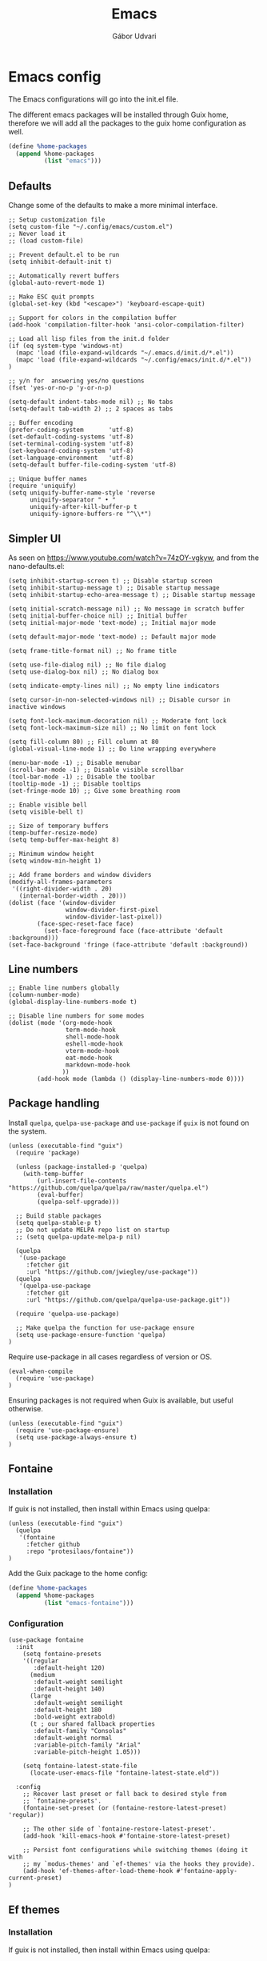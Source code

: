 #+title: Emacs
#+author: Gábor Udvari

* Emacs config

The Emacs configurations will go into the init.el file.

#+BEGIN_SRC text :noweb yes :exports none :mkdirp yes :tangle home/.config/emacs/init.el
  <<emacs>>
#+END_SRC

The different emacs packages will be installed through Guix home, therefore we will add all the packages to the guix home configuration as well.

#+BEGIN_SRC scheme :noweb-ref guix-home
  (define %home-packages
    (append %home-packages
            (list "emacs")))
#+END_SRC

** Defaults

Change some of the defaults to make a more minimal interface.

#+BEGIN_SRC elisp :noweb-ref emacs
  ;; Setup customization file
  (setq custom-file "~/.config/emacs/custom.el")
  ;; Never load it
  ;; (load custom-file)

  ;; Prevent default.el to be run
  (setq inhibit-default-init t)

  ;; Automatically revert buffers
  (global-auto-revert-mode 1)

  ;; Make ESC quit prompts
  (global-set-key (kbd "<escape>") 'keyboard-escape-quit)

  ;; Support for colors in the compilation buffer
  (add-hook 'compilation-filter-hook 'ansi-color-compilation-filter)

  ;; Load all lisp files from the init.d folder
  (if (eq system-type 'windows-nt)
    (mapc 'load (file-expand-wildcards "~/.emacs.d/init.d/*.el"))
    (mapc 'load (file-expand-wildcards "~/.config/emacs/init.d/*.el"))
  )

  ;; y/n for  answering yes/no questions
  (fset 'yes-or-no-p 'y-or-n-p)

  (setq-default indent-tabs-mode nil) ;; No tabs
  (setq-default tab-width 2) ;; 2 spaces as tabs

  ;; Buffer encoding
  (prefer-coding-system       'utf-8)
  (set-default-coding-systems 'utf-8)
  (set-terminal-coding-system 'utf-8)
  (set-keyboard-coding-system 'utf-8)
  (set-language-environment   'utf-8)
  (setq-default buffer-file-coding-system 'utf-8)

  ;; Unique buffer names
  (require 'uniquify)
  (setq uniquify-buffer-name-style 'reverse
        uniquify-separator " • "
        uniquify-after-kill-buffer-p t
        uniquify-ignore-buffers-re "^\\*")
#+END_SRC

** Simpler UI

As seen on https://www.youtube.com/watch?v=74zOY-vgkyw, and from the nano-defaults.el:

#+BEGIN_SRC elisp :noweb-ref emacs
  (setq inhibit-startup-screen t) ;; Disable startup screen
  (setq inhibit-startup-message t) ;; Disable startup message
  (setq inhibit-startup-echo-area-message t) ;; Disable startup message

  (setq initial-scratch-message nil) ;; No message in scratch buffer
  (setq initial-buffer-choice nil) ;; Initial buffer
  (setq initial-major-mode 'text-mode) ;; Initial major mode

  (setq default-major-mode 'text-mode) ;; Default major mode

  (setq frame-title-format nil) ;; No frame title

  (setq use-file-dialog nil) ;; No file dialog
  (setq use-dialog-box nil) ;; No dialog box

  (setq indicate-empty-lines nil) ;; No empty line indicators

  (setq cursor-in-non-selected-windows nil) ;; Disable cursor in inactive windows

  (setq font-lock-maximum-decoration nil) ;; Moderate font lock
  (setq font-lock-maximum-size nil) ;; No limit on font lock

  (setq fill-column 80) ;; Fill column at 80
  (global-visual-line-mode 1) ;; Do line wrapping everywhere

  (menu-bar-mode -1) ;; Disable menubar
  (scroll-bar-mode -1) ;; Disable visible scrollbar
  (tool-bar-mode -1) ;; Disable the toolbar
  (tooltip-mode -1) ;; Disable tooltips
  (set-fringe-mode 10) ;; Give some breathing room

  ;; Enable visible bell
  (setq visible-bell t)

  ;; Size of temporary buffers
  (temp-buffer-resize-mode)
  (setq temp-buffer-max-height 8)

  ;; Minimum window height
  (setq window-min-height 1)

  ;; Add frame borders and window dividers
  (modify-all-frames-parameters
   '((right-divider-width . 20)
     (internal-border-width . 20)))
  (dolist (face '(window-divider
                  window-divider-first-pixel
                  window-divider-last-pixel))
          (face-spec-reset-face face)
            (set-face-foreground face (face-attribute 'default :background)))
  (set-face-background 'fringe (face-attribute 'default :background))
#+END_SRC

** Line numbers

#+BEGIN_SRC elisp :noweb-ref emacs
  ;; Enable line numbers globally
  (column-number-mode)
  (global-display-line-numbers-mode t)

  ;; Disable line numbers for some modes
  (dolist (mode '(org-mode-hook
                  term-mode-hook
                  shell-mode-hook
                  eshell-mode-hook
                  vterm-mode-hook
                  eat-mode-hook
                  markdown-mode-hook
                 ))
          (add-hook mode (lambda () (display-line-numbers-mode 0))))
#+END_SRC

** Package handling

Install ~quelpa~, ~quelpa-use-package~ and ~use-package~ if ~guix~ is not found on the system.

#+BEGIN_SRC elisp :noweb-ref emacs
  (unless (executable-find "guix")
    (require 'package)

    (unless (package-installed-p 'quelpa)
      (with-temp-buffer
          (url-insert-file-contents "https://github.com/quelpa/quelpa/raw/master/quelpa.el")
          (eval-buffer)
          (quelpa-self-upgrade)))

    ;; Build stable packages
    (setq quelpa-stable-p t)
    ;; Do not update MELPA repo list on startup
    ;; (setq quelpa-update-melpa-p nil)

    (quelpa
     '(use-package
       :fetcher git
       :url "https://github.com/jwiegley/use-package"))
    (quelpa
     '(quelpa-use-package
       :fetcher git
       :url "https://github.com/quelpa/quelpa-use-package.git"))

    (require 'quelpa-use-package)

    ;; Make quelpa the function for use-package ensure
    (setq use-package-ensure-function 'quelpa)
  )
#+END_SRC

Require use-package in all cases regardless of version or OS.

#+BEGIN_SRC elisp :noweb-ref emacs
  (eval-when-compile
    (require 'use-package)
  )
#+END_SRC

Ensuring packages is not required when Guix is available, but useful otherwise.

#+BEGIN_SRC elisp :noweb-ref emacs
  (unless (executable-find "guix")
    (require 'use-package-ensure)
    (setq use-package-always-ensure t)
  )
#+END_SRC

** Fontaine

*** Installation

If guix is not installed, then install within Emacs using quelpa:

#+BEGIN_SRC elisp :noweb-ref emacs
  (unless (executable-find "guix")
    (quelpa
     '(fontaine
       :fetcher github
       :repo "protesilaos/fontaine"))
  )
#+END_SRC

Add the Guix package to the home config:

#+BEGIN_SRC scheme :noweb-ref guix-home
  (define %home-packages
    (append %home-packages
            (list "emacs-fontaine")))
#+END_SRC

*** Configuration

#+BEGIN_SRC elisp :noweb-ref emacs
  (use-package fontaine
    :init
      (setq fontaine-presets
      '((regular
         :default-height 120)
        (medium
         :default-weight semilight
         :default-height 140)
        (large
         :default-weight semilight
         :default-height 180
         :bold-weight extrabold)
        (t ; our shared fallback properties
         :default-family "Consolas"
         :default-weight normal
         :variable-pitch-family "Arial"
         :variable-pitch-height 1.05)))

      (setq fontaine-latest-state-file
        (locate-user-emacs-file "fontaine-latest-state.eld"))

    :config
      ;; Recover last preset or fall back to desired style from
      ;; `fontaine-presets'.
      (fontaine-set-preset (or (fontaine-restore-latest-preset) 'regular))

      ;; The other side of `fontaine-restore-latest-preset'.
      (add-hook 'kill-emacs-hook #'fontaine-store-latest-preset)

      ;; Persist font configurations while switching themes (doing it with
      ;; my `modus-themes' and `ef-themes' via the hooks they provide).
      (add-hook 'ef-themes-after-load-theme-hook #'fontaine-apply-current-preset)
  )
#+END_SRC

** Ef themes

*** Installation

If guix is not installed, then install within Emacs using quelpa:

#+BEGIN_SRC elisp :noweb-ref emacs
  (unless (executable-find "guix")
    (quelpa
     '(ef-themes
       :fetcher github
       :repo "protesilaos/ef-themes"))
  )
#+END_SRC

Add the Guix package to the home config:

#+BEGIN_SRC scheme :noweb-ref guix-home
  (define %home-packages
    (append %home-packages
            (list "emacs-ef-themes")))
#+END_SRC

*** Config

#+BEGIN_SRC elisp :noweb-ref emacs
  ;; Make customisations that affect Emacs faces BEFORE loading a theme
  ;; (any change needs a theme re-load to take effect).
  (use-package ef-themes
    :init
      ;; If you like two specific themes and want to switch between them, you
      ;; can specify them in `ef-themes-to-toggle' and then invoke the command
      ;; `ef-themes-toggle'.  All the themes are included in the variable
      ;; `ef-themes-collection'.
      (setq ef-themes-to-toggle '(ef-light ef-symbiosis))

      (setq ef-themes-headings ; read the manual's entry or the doc string
            '((0 variable-pitch light 1.9)
              (1 variable-pitch light 1.8)
              (2 variable-pitch regular 1.7)
              (3 variable-pitch regular 1.6)
              (4 variable-pitch regular 1.5)
              (5 variable-pitch 1.4) ; absence of weight means `bold'
              (6 variable-pitch 1.3)
              (7 variable-pitch 1.2)
              (t variable-pitch 1.1)))

      ;; They are nil by default...
      (setq ef-themes-mixed-fonts t
            ef-themes-variable-pitch-ui t)

      ;; Read the doc string or manual for this one.  The symbols can be
      ;; combined in any order.
      (setq ef-themes-region '(intense no-extend neutral))

      ;; Disable all other themes to avoid awkward blending:
      (mapc #'disable-theme custom-enabled-themes)

    :config
      ;; Use this to load the theme which also calls `ef-themes-post-load-hook':
      (ef-themes-select 'ef-symbiosis)
  )
#+END_SRC

** All the icons

*** Installation

If guix is not installed, then install within Emacs using quelpa:

#+BEGIN_SRC elisp :noweb-ref emacs
  (unless (executable-find "guix")
    (quelpa
     '(all-the-icons
       :fetcher github
       :repo "domtronn/all-the-icons.el"
       :files (:defaults
               "data")
      ))
  )
#+END_SRC

Add the Guix package to the home config:

#+BEGIN_SRC scheme :noweb-ref guix-home
  (define %home-packages
    (append %home-packages
            (list "emacs-all-the-icons")))
#+END_SRC

*** Config

#+BEGIN_SRC elisp :noweb-ref emacs
  ;; Load all the icons before the dashboard
  (use-package all-the-icons)
#+END_SRC

** General

*** Installation

If guix is not installed, then install within Emacs using quelpa:

#+BEGIN_SRC elisp :noweb-ref emacs
  (unless (executable-find "guix")
    (quelpa
     '(general
       :fetcher github
       :repo "noctuid/general.el"
       :stable nil
      ))
  )
#+END_SRC

Add the Guix package to the home config:

#+BEGIN_SRC scheme :noweb-ref guix-home
  (define %home-packages
    (append %home-packages
            (list "emacs-general")))
#+END_SRC

*** Configuration

#+BEGIN_SRC elisp :noweb-ref emacs
(use-package general
    :after evil
    :config
    (general-create-definer my-leader-def
                            :prefix "SPC"
                            )

    ;; Global keybindigs
    (my-leader-def
     :states '(normal emacs)
     :keymaps 'override
     :major-modes t

     "SPC"     '("M-x" . execute-extended-command)
     "TAB"     '("last buffer" . alternate-buffer)
     "!"       '("shell cmd" . shell-command)

     ;; Buffer
     "b"       (cons "buffers" (make-sparse-keymap))
     "bb"      'switch-to-buffer
     "bB"      'ibuffer
     "bd"      'kill-current-buffer
     "bm"      'switch-to-messages-buffer
     "bs"      'switch-to-scratch-buffer
     "bu"      'reopen-killed-buffer
     "bx"      'kill-buffer-and-window

     ;; Code
     "c"       (cons "code" (make-sparse-keymap))
     "cb"      'flymake-show-buffer-diagnostics
     "cc"      'compile
     "cn"      'next-error
     "cp"      'previous-error
     "cr"      'recompile
     "cx"      'kill-compilation
     "c="      'indent-region-or-buffer

     ;; File
     "f"       (cons "files" (make-sparse-keymap))
     "fC"      '("copy-file" . write-file)
     "fD"      'delete-current-buffer-file
     "fe"      'find-library
     "fE"      'sudo-edit
     "ff"      'find-file
     "fj"      'dired-jump
     "fJ"      'dired-jump-other-window
     "fo"      'open-file-or-directory-in-external-app
     "fR"      'rename-current-buffer-file
     "fs"      'save-buffer
     "fv"      (cons "variables" (make-sparse-keymap))
     "fvd"     'add-dir-local-variable
     "fvf"     'add-file-local-variable
     "fvp"     'add-file-local-variable-prop-line

     ;; Help
     "h"       (cons "help" (make-sparse-keymap))
     "ha"      'apropos
     "hb"      'describe-bindings
     "hc"      'describe-char
     "hf"      'describe-function
     "hF"      'describe-face
     "hi"      'info-emacs-manual
     "hI"      'info-display-manual
     "hk"      'describe-key
     "hK"      'describe-keymap
     "hm"      'describe-mode
     "hM"      'woman
     "hp"      'describe-package
     "ht"      'describe-text-properties
     "hv"      'describe-variable
     "hP"      (cons "profiler" (make-sparse-keymap))
     "hPs"     'profiler-start
     "hPk"     'profiler-stop
     "hPr"     'profiler-report

     ;; Projects
     "p"       (cons "projects" project-prefix-map)
     "pt"      'project-open-in-tab

     ;; Quit
     "q"       (cons "quit" (make-sparse-keymap))
     "qd"      'restart-emacs-debug-init
     "qr"      'restart-emacs
     "qR"      'restart-emacs-without-desktop
     "qf"      'delete-frame
     "qq"      'save-buffers-kill-terminal
     "qQ"      'save-buffers-kill-emacs

     ;; Spelling
     "s"       (cons "spelling" (make-sparse-keymap))
     "sb"      'flyspell-buffer
     "sn"      'flyspell-goto-next-error
     "sr"      'flyspell-region

     ;; Toggles
     "T"       (cons "toggles" (make-sparse-keymap))
     "Ta"      'auto-fill-mode
     "Td"      'toggle-debug-on-error
     "Tf"      'display-fill-column-indicator-mode
     "Tl"      'toggle-truncate-lines
     "Tm"      'flymake-mode
     "Tn"      'display-line-numbers-mode
     "Ts"      'flyspell-mode
     "Tw"      'whitespace-mode
     "TW"      'toggle-word-wrap

     ;; Windows
     "w"       (cons "windows" (make-sparse-keymap))
     "w TAB"   'alternate-window
     "w+"      'window-layout-toggle
     "wb"      'switch-to-minibuffer-window
     "wd"      'delete-window
     "wD"      'delete-other-windows
     "wm"      'toggle-maximize-buffer
     "wf"      'follow-mode
     "wh"      'evil-window-left
     "wH"      'evil-window-move-far-left
     "wj"      'evil-window-down
     "wJ"      'evil-window-move-very-bottom
     "wk"      'evil-window-up
     "wK"      'evil-window-move-very-top
     "wl"      'evil-window-right
     "wL"      'evil-window-move-far-right
     "wr"      'rotate-windows-forward
     "wR"      'rotate-windows-backward
     "ws"      'split-window-vertically
     "wS"      'split-window-vertically-and-focus
     "wt"      'toggle-current-window-dedication
     "wu"      'winner-undo
     "wU"      'winner-redo
     "wv"      'split-window-horizontally
     "wV"      'split-window-horizontally-and-focus
     )
    )
#+END_SRC

** Which key

*** Installation

#+BEGIN_SRC scheme :noweb-ref guix-home
  (define %home-packages
    (append %home-packages
            (list "emacs-which-key")))
#+END_SRC

*** Configuration

#+BEGIN_SRC elisp :noweb-ref emacs
  (use-package which-key
    :init
      (which-key-mode)
  )
#+END_SRC

** No littering

*** Installation

If guix is not installed, then install within Emacs using quelpa:

#+BEGIN_SRC elisp :noweb-ref emacs
  (unless (executable-find "guix")
    (quelpa
     '(compat
       :fetcher github
       :repo "emacs-compat/compat"))
    (quelpa
     '(no-littering
       :fetcher github
       :repo "emacscollective/no-littering"))
  )
#+END_SRC

Add the Guix package to the home config:

#+BEGIN_SRC scheme :noweb-ref guix-home
  (define %home-packages
    (append %home-packages
            (list "emacs-no-littering")))
#+END_SRC

*** Config

#+BEGIN_SRC elisp :noweb-ref emacs
  ;; Configure no-littering
  (use-package no-littering
    :init
      ;; Move auto-save files to var
      (setq auto-save-file-name-transforms
            `((".*" ,(no-littering-expand-var-file-name "auto-save/") t)))
      ;; Store custom-file in etc
      (setq custom-file (no-littering-expand-etc-file-name "custom.el"))
      (load custom-file 'noerror 'nomessage)
      ;; Enable no-littering to configure auto-save, backup, etc.
      (no-littering-theme-backups)
  )
#+END_SRC

** Vertico

#+BEGIN_SRC elisp :noweb-ref emacs
  ;; Configure vertico
  (use-package vertico
    :init
      (vertico-mode)
      (setq enable-recursive-minibuffers t)
  )
#+END_SRC

Add the Guix package to the home config:

#+BEGIN_SRC scheme :noweb-ref guix-home
  (define %home-packages
    (append %home-packages
            (list "emacs-vertico")))
#+END_SRC

** Doom modeline

#+BEGIN_SRC elisp :noweb-ref emacs
  ;; Doom-modeline
  (use-package doom-modeline
    :init
      (doom-modeline-mode 1)
  )
#+END_SRC

Add the Guix package to the home config:

#+BEGIN_SRC scheme :noweb-ref guix-home
  (define %home-packages
    (append %home-packages
            (list "emacs-doom-modeline")))
#+END_SRC

** Evil

#+BEGIN_SRC elisp :noweb-ref emacs
  ;; For certain modes start in Emacs mode by default
  (defun myhooks/evil-hook ()
    (dolist (mode '(custom-mode
                    git-rebase-mode
                    ))
      (add-to-list 'evil-emacs-state-modes mode)))

  (use-package evil
    :init
      (setq evil-want-keybinding nil)

    :config
      (setq evil-want-integration t)
      (add-hook 'evil-mode #'myhooks/evil-hook)
      (evil-mode 1)
      (define-key evil-insert-state-map (kbd "C-g") 'evil-normal-state)
      (evil-global-set-key 'motion "j" 'evil-next-visual-line)
      (evil-global-set-key 'motion "k" 'evil-previous-visual-line)
      (evil-set-initial-state 'messages-buffer-mode 'normal)
  )

  (use-package evil-collection
    :after evil
    :config
      (evil-collection-init '(org
                              dired
                              vterm))
  )

  (use-package evil-commentary
    :after evil
    :init
      ;; (evil-commentary-mode)
  )
#+END_SRC

Add the Guix packages to the home config:

#+BEGIN_SRC scheme :noweb-ref guix-home
  (define %home-packages
    (append %home-packages
            (list "emacs-evil"
                  "emacs-evil-collection"
                  "emacs-evil-commentary")))
#+END_SRC

** Hunspell

#+BEGIN_SRC elisp :noweb-ref emacs
  ;; Configure hunspell
  (setq ispell-program-name "hunspell")
  (setq ispell-hunspell-dict-paths-alist
    '(("hu_HU" "~/.guix-home/profile/share/hunspell/hu_HU.aff")
      ("en_US" "~/.guix-home/profile/share/hunspell/en_US.aff")
     ))
  (setq ispell-local-dictionary-alist
    '(("Hungarian" "[[:alpha:]]" "[^[:alpha:]]" "[']" nil ("-d" "hu_HU") nil utf-8)
      ("English"   "[[:alpha:]]" "[^[:alpha:]]" "[']" nil ("-d" "en_US") nil utf-8)
     ))
#+END_SRC

Add the Guix packages to the home config:

#+BEGIN_SRC scheme :noweb-ref guix-home
  (define %home-packages
    (append %home-packages
            (list "hunspell"
                  "hunspell-dict-hu"
                  "hunspell-dict-en")))
#+END_SRC

** Org-mode

*** Installation

Org is bundled inside Emacs, so only need to install some extra packages, like emacs-org-modern emacs-org-contrib.

If guix is not installed, then install within Emacs using quelpa:

#+BEGIN_SRC elisp :noweb-ref emacs
  (unless (executable-find "guix")
    (quelpa
     '(org-contrib
       :fetcher github
       :repo "emacsmirror/org-contrib"
       :stable nil
       :files (:defaults
               "lisp")))
  )
#+END_SRC

Add the Guix packages to the home config:

#+BEGIN_SRC scheme :noweb-ref guix-home
  (define %home-packages
    (append %home-packages
            (list "emacs-org-modern")))
#+END_SRC

*** Configuration

#+BEGIN_SRC elisp :noweb-ref emacs
  (defun myhooks/org-mode-setup ()
    (org-indent-mode)
    (variable-pitch-mode 1)
    (setq visual-line-fringe-indicators t)
    (visual-line-mode 1))

  (defun myhooks/org-font-setup ()
    ;; Replace list hyphen with dot
    (font-lock-add-keywords 'org-mode
                            '(("^ *\\([-]\\) "
                               (0 (prog1 () (compose-region (match-beginning 1) (match-end 1) "•"))))))

    ;; Set faces for heading levels
    (dolist (face '((org-level-1 . 1.2)
                    (org-level-2 . 1.1)
                    (org-level-3 . 1.05)
                    (org-level-4 . 1.0)
                    (org-level-5 . 1.1)
                    (org-level-6 . 1.1)
                    (org-level-7 . 1.1)
                    (org-level-8 . 1.1)))
      (set-face-attribute (car face) nil :font "cantarell" :weight 'regular :height (cdr face)))

    ;; Ensure that anything that should be fixed-pitch in Org files appears that way
    (set-face-attribute 'org-block nil :foreground nil :inherit 'fixed-pitch)
    (set-face-attribute 'org-code nil   :inherit '(shadow fixed-pitch))
    (set-face-attribute 'org-table nil   :inherit '(shadow fixed-pitch))
    (set-face-attribute 'org-verbatim nil :inherit '(shadow fixed-pitch))
    (set-face-attribute 'org-special-keyword nil :inherit '(font-lock-comment-face fixed-pitch))
    (set-face-attribute 'org-meta-line nil :inherit '(font-lock-comment-face fixed-pitch))
    (set-face-attribute 'org-checkbox nil :inherit 'fixed-pitch))

  (defun my-notes ()
    (expand-file-name
      (concat (if (eq system-type 'windows-nt) (getenv "USERPROFILE") "~") "/Jegyzetek")))

  (use-package org
    :hook (org-mode . myhooks/org-mode-setup)
    :hook (org-mode . myhooks/org-font-setup)
    :init
      (setq org-ellipsis " ▾")
      ;; Hide leading stars
      (setq org-hide-leading-stars nil)

      ;; Org Agenda
      (setq org-agenda-files (list (my-notes)))
  )

  (use-package ox-md)

  (use-package org-contrib)
  (use-package ox-confluence)

  (use-package org-modern
    :after org
    :config
      (with-eval-after-load 'org (global-org-modern-mode))
  )
#+END_SRC

** Visual Fill

*** Installation

If guix is not installed, then install within Emacs using quelpa:

#+BEGIN_SRC elisp :noweb-ref emacs
  (unless (executable-find "guix")
    ;; The visual-fill-column was moved to Codeberg, but it is still archived on Github
    (quelpa
     '(visual-fill-column
       :fetcher github
       :repo "joostkremers/visual-fill-column"))
  )
#+END_SRC

Add the Guix packages to the home config:

#+BEGIN_SRC scheme :noweb-ref guix-home
  (define %home-packages
    (append %home-packages
            (list "emacs-visual-fill-column")))
#+END_SRC

*** Configuration

#+BEGIN_SRC elisp :noweb-ref emacs
  ;; Configure Visual Fill
  (defun myhooks/visual-fill-column ()
    (setq visual-fill-column-center-text t)
    (visual-fill-column-mode 1))

  (use-package visual-fill-column
    :hook (org-mode . myhooks/visual-fill-column)
    :hook (markdown-mode . myhooks/visual-fill-column)
  )
#+END_SRC

** Denote

*** Installation

If guix is not installed, then install within Emacs using quelpa:

#+BEGIN_SRC elisp :noweb-ref emacs
  (unless (executable-find "guix")
    (quelpa
     '(denote
       :fetcher github
       :repo "protesilaos/denote"))
  )
#+END_SRC

Add the Guix package to the home config:

#+BEGIN_SRC scheme :noweb-ref guix-home
  (define %home-packages
    (append %home-packages
            (list "emacs-denote")))
#+END_SRC

*** Configuration

#+BEGIN_SRC elisp :noweb-ref emacs
  (use-package denote
    :init
      ;; Remember to check the doc strings of those variables.
      (setq denote-directory (my-notes))
      (setq denote-known-keywords '())
      (setq denote-infer-keywords t)
      (setq denote-sort-keywords t)
      (setq denote-file-type nil) ; Org is the default, set others here
      (setq denote-prompts '(subdirectory title keywords))
      (setq denote-excluded-directories-regexp nil)
      (setq denote-excluded-keywords-regexp nil)

      ;; Pick dates, where relevant, with Org's advanced interface:
      (setq denote-date-prompt-use-org-read-date t)

      (setq denote-allow-multi-word-keywords t)

      ;; By default, we do not show the context of links.  We just display
      ;; file names.  This provides a more informative view.
      (setq denote-backlinks-show-context t)
  )
#+END_SRC

** Markdown mode

#+BEGIN_SRC elisp :noweb-ref emacs
  (defun myhooks/markdown-mode-setup ()
    (variable-pitch-mode 1)
    (visual-line-mode 1))

  (defun myhooks/markdown-font-setup ()
    ;; Set faces for heading levels
    (dolist (face '((markdown-header-face-1 . 1.2)
                    (markdown-header-face-2 . 1.1)
                    (markdown-header-face-3 . 1.05)
                    (markdown-header-face-4 . 1.0)
                    (markdown-header-face-5 . 1.1)
                    (markdown-header-face-6 . 1.1)
                    (markdown-markup-face . 1.0)
                    ))
      (set-face-attribute (car face) nil :font "cantarell" :weight 'regular :height (cdr face)))
    )

  (use-package markdown-mode
    :init
      (add-to-list 'auto-mode-alist
                   '("\\.\\(?:md\\|markdown\\|mkd\\|mdown\\|mkdn\\|mdwn\\)\\'" . markdown-mode))

      (autoload 'gfm-mode "markdown-mode"
        "Major mode for editing GitHub Flavored Markdown files" t)
      (add-to-list 'auto-mode-alist '("README\\.md\\'" . gfm-mode))

      (add-hook 'markdown-mode-hook #'myhooks/markdown-font-setup)
      (add-hook 'markdown-mode-hook #'myhooks/markdown-mode-setup)
      (add-hook 'markdown-mode-hook #'myhooks/visual-fill)
  )
#+END_SRC

Add the Guix package to the home config:

#+BEGIN_SRC scheme :noweb-ref guix-home
  (define %home-packages
    (append %home-packages
            (list "emacs-markdown-mode")))
#+END_SRC

** YAML mode

#+BEGIN_SRC elisp :noweb-ref emacs
  (use-package yaml-mode
    :init
      (add-to-list 'auto-mode-alist '("\\.yml\\'" . yaml-mode))
  )
#+END_SRC

Add the Guix package to the home config:

#+BEGIN_SRC scheme :noweb-ref guix-home
  (define %home-packages
    (append %home-packages
            (list "emacs-yaml-mode")))
#+END_SRC

** EMMS

*** Installation

If guix is not installed, then install within Emacs using quelpa:

#+BEGIN_SRC elisp :noweb-ref emacs
  (unless (executable-find "guix")
    (quelpa
     '(emms-setup
       :fetcher github
       :repo "emacsmirror/emms"))
  )
#+END_SRC

Add the Guix packages to the home config:

#+BEGIN_SRC scheme :noweb-ref guix-home
  (define %home-packages
    (append %home-packages
            (list "emacs-emms"
                  "mpv")))
#+END_SRC

*** Configuration

#+BEGIN_SRC elisp :noweb-ref emacs
  ;; EMMS
  (use-package emms-setup
    :init
      (setq emms-player-list '(emms-player-mpv)
            emms-info-functions '(emms-info-native))
    :config
      (emms-all)
  )
#+END_SRC

** Tramp

#+BEGIN_SRC elisp :noweb-ref emacs
  (use-package tramp
    :config
      ;; Based on tramp-sh.el https://git.savannah.gnu.org/cgit/tramp.git/tree/lisp/tramp-sh.el
      (add-to-list 'tramp-methods
                   '("mysudo"
                     (tramp-login-program        "env")
                     (tramp-login-args           (("SUDO_PROMPT=P\"\"a\"\"s\"\"s\"\"w\"\"o\"\"r\"\"d\"\":")
                                                  ("sudo") ("su") ("-") ("%u") ))
                     (tramp-remote-shell         "/bin/sh")
                     (tramp-remote-shell-login   ("-l"))
                     (tramp-remote-shell-args    ("-c"))
                     (tramp-connection-timeout   10)
                     (tramp-session-timeout      300)
                     (tramp-password-previous-hop t)))
  )
#+END_SRC

** Disable mouse

#+BEGIN_SRC elisp :noweb-ref emacs
  (use-package disable-mouse
    :init
      (global-disable-mouse-mode)

      ;; This code is still unreleased for disable-mouse
      ;;;###autoload
      (defun disable-mouse-in-keymap (map &optional include-targets)
        "Rebind all mouse commands in MAP so that they are disabled.
      When INCLUDE-TARGETS is non-nil, also disable mouse actions that
      target GUI elements such as the modeline."
        (dolist (binding (disable-mouse--all-bindings include-targets))
          (define-key map binding 'disable-mouse--handle)))

      (mapc #'disable-mouse-in-keymap
            (list evil-motion-state-map
                  evil-normal-state-map
                  evil-visual-state-map
                  evil-insert-state-map
                  ))
  )
#+END_SRC

Add the Guix packages to the home config:

#+BEGIN_SRC scheme :noweb-ref guix-home
  (define %home-packages
    (append %home-packages
            (list "emacs-disable-mouse")))
#+END_SRC

** Envrc

#+BEGIN_SRC elisp :noweb-ref emacs
  (use-package envrc
    :init
      (envrc-global-mode)
  )
#+END_SRC

Add the Guix packages to the home config:

#+BEGIN_SRC scheme :noweb-ref guix-home
  (define %home-packages
    (append %home-packages
            (list "emacs-envrc"
                  "direnv")))
#+END_SRC

** Various other packages

Add the Guix packages to the home config:

#+BEGIN_SRC scheme :noweb-ref guix-home
  (define %home-packages
    (append %home-packages
            (list "emacs-magit"
                  "emacs-eat"
                  "emacs-vterm")))
#+END_SRC

* Guix config

** Herd service

#+BEGIN_SRC scheme :noweb-ref guix-home
  (define %home-services
    (append %home-services
            (list
             (simple-service 'emacsdaemon
                             home-shepherd-service-type
                             (list (shepherd-service
                                    (provision '(emacs))
                                    (documentation "Run `emacs --daemon'")
                                    (start #~(make-forkexec-constructor
                                              (list #$(file-append emacs "/bin/emacs")
                                                    "--fg-daemon")
                                              #:log-file #$(home-log "emacs")))
                                    (stop #~(make-system-destructor "emacsclient -e '(client-save-kill-emacs)'"))
                                    (respawn? #f)))))))
#+END_SRC

** Symlinking the init.el file

#+BEGIN_SRC scheme :noweb-ref guix-home
  (define %home-services
    (append %home-services
            (list
             (simple-service 'emacs-symlinking-service
                             home-files-service-type
                             `((".config/emacs/init.el"
                                ,(local-file "home/.config/emacs/init.el" "emacs-init")))))))
#+END_SRC
